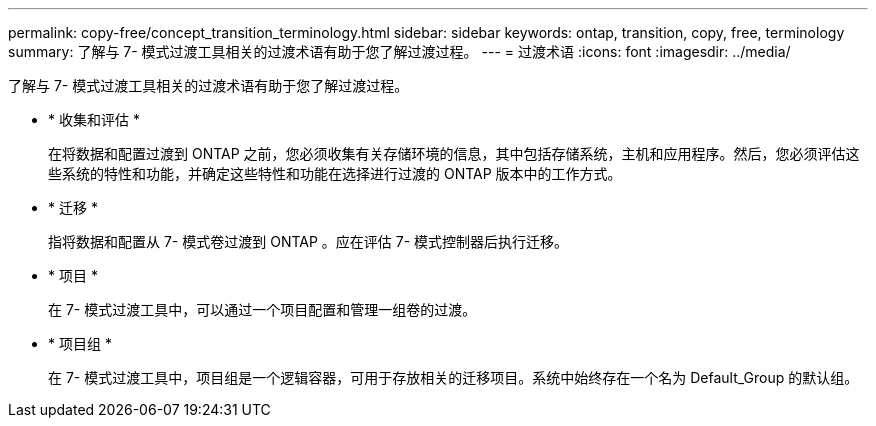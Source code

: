 ---
permalink: copy-free/concept_transition_terminology.html 
sidebar: sidebar 
keywords: ontap, transition, copy, free, terminology 
summary: 了解与 7- 模式过渡工具相关的过渡术语有助于您了解过渡过程。 
---
= 过渡术语
:icons: font
:imagesdir: ../media/


[role="lead"]
了解与 7- 模式过渡工具相关的过渡术语有助于您了解过渡过程。

* * 收集和评估 *
+
在将数据和配置过渡到 ONTAP 之前，您必须收集有关存储环境的信息，其中包括存储系统，主机和应用程序。然后，您必须评估这些系统的特性和功能，并确定这些特性和功能在选择进行过渡的 ONTAP 版本中的工作方式。

* * 迁移 *
+
指将数据和配置从 7- 模式卷过渡到 ONTAP 。应在评估 7- 模式控制器后执行迁移。

* * 项目 *
+
在 7- 模式过渡工具中，可以通过一个项目配置和管理一组卷的过渡。

* * 项目组 *
+
在 7- 模式过渡工具中，项目组是一个逻辑容器，可用于存放相关的迁移项目。系统中始终存在一个名为 Default_Group 的默认组。


